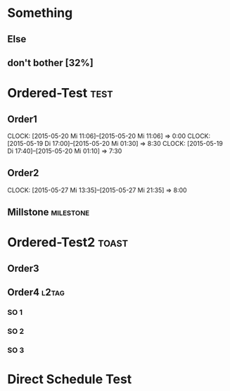 #+LATEX_HEADER: \usepackage{pgfgantt}
#+LATEX_HEADER: \usepackage{lscape}
#+LATEX_HEADER: \usepackage{graphicx}

* Something
** Else
   DEADLINE: <2015-06-22 Mo> SCHEDULED: <2015-05-29 Fr>
   :PROPERTIES:
   :CUSTOM_ID: Else123
   :END:
** don't bother [32%]
* Ordered-Test :test:
   DEADLINE: <2015-05-26 Di>
  :PROPERTIES:
  :ORDERED:  t
  :ID: ordered123
  :END:      
** Order1
   CLOCK: [2015-05-20 Mi 11:06]--[2015-05-20 Mi 11:06] =>  0:00
   CLOCK: [2015-05-19 Di 17:00]--[2015-05-20 Mi 01:30] =>  8:30
   CLOCK: [2015-05-19 Di 17:40]--[2015-05-20 Mi 01:10] =>  7:30
   :PROPERTIES:
   :Effort:   1d
   :END:
** Order2
   CLOCK: [2015-05-27 Mi 13:35]--[2015-05-27 Mi 21:35] =>  8:00
   :PROPERTIES:
   :Effort:   2d
   :END:
** Millstone 							   :milestone:
* Ordered-Test2 :toast:
  :PROPERTIES:
  :ORDERED:  t
  :ID: ordered123
  :END:      
** Order3
   SCHEDULED: <2015-05-21 Do>
   :PROPERTIES:
   :Effort:   1d
   :END:
** Order4 :l2tag:
*** SO 1
   :PROPERTIES:
   :Effort:   3:00
   :END:
*** SO 2
   :PROPERTIES:
   :Effort:   5:00
   :END:
*** SO 3
   :PROPERTIES:
   :Effort:   3:00
   :END:

* Direct Schedule Test
  DEADLINE: <2015-06-04 Do> SCHEDULED: <2014-05-15 Do>

#+BEGIN_landscape
#+BEGIN: org-gantt-chart :tikz-options "scale=0.5, every node/.style={scale=0.5}" :compress t :weekend-style "{draw=blue!10, line width=1pt}" :workday-style "{draw=blue!5, line width=.75pt}" :progress if-clocksum :no-date-headlines inactive :parameters "y unit title=.7cm, y unit chart=.9cm" :tags-group-style (("test"."group label font=\\color{blue}")("toast"."group label font=\\color{green}")) :tags-bar-style (("test"."bar label font=\\color{blue}")("toast"."bar label font=\\color{green}"))
\begin{tikzpicture}[scale=0.5, every node/.style={scale=0.5}]
\begin{ganttchart}[time slot format=isodate, vgrid={*1{draw=blue!5, line width=.75pt},*3{draw=blue!10, line width=1pt},*3{draw=blue!5, line width=.75pt}}, compress calendar, y unit title=.7cm, y unit chart=.9cm]{2014-05-15}{2015-06-22}
\gantttitlecalendar{year, month}\\
\ganttgroup[group left shift=0.9354838709677419, group right shift=-0.2666666666666667]{Something}{2015-05-29}{2015-06-22}\\
  \ganttbar[bar left shift=0.9354838709677419, bar right shift=-0.2666666666666667]{Else}{2015-05-29}{2015-06-22}\\
  \ganttbar[bar left shift=0.4838709677419355, bar right shift=-0.5161290322580645]{don't bother [32]}{2014-05-15}{2014-05-15}\\
\ganttgroup[group left shift=0.7096774193548387, group right shift=-0.16129032258064513, group label font=\color{blue}]{Ordered-Test}{2015-05-22}{2015-05-26}\\
  \ganttbar[bar left shift=0.7096774193548387, bar right shift=-0.29032258064516125, bar label font=\color{blue}]{Order1}{2015-05-22}{2015-05-22}\\
  \ganttlinkedbar[bar left shift=0.8064516129032258, bar right shift=-0.16129032258064513, bar label font=\color{blue}]{Order2}{2015-05-25}{2015-05-26}\\
  \ganttlinkedmilestone[bar left shift=0.8709677419354839, bar right shift=-0.16129032258064513, bar label font=\color{blue}]{Millstone}{2015-05-26}\\
\ganttgroup[group left shift=0.6774193548387096, group right shift=-0.19354838709677424, group label font=\color{green}]{Ordered-Test2}{2015-05-21}{2015-05-25}\\
  \ganttbar[bar left shift=0.6774193548387096, bar right shift=-0.32258064516129037, bar label font=\color{green}]{Order3}{2015-05-21}{2015-05-21}\\
  \ganttlinkedgroup[group left shift=0.7096774193548387, group right shift=-0.19354838709677424, group label font=\color{green}]{Order4}{2015-05-22}{2015-05-25}\\
    \ganttbar[bar left shift=0.7096774193548387, bar right shift=-0.29032258064516125, bar label font=\color{green}]{SO 1}{2015-05-22}{2015-05-22}\\
    \ganttlinkedbar[bar left shift=0.7096774193548387, bar right shift=-0.29032258064516125, bar label font=\color{green}]{SO 2}{2015-05-22}{2015-05-22}\\
    \ganttlinkedbar[bar left shift=0.8064516129032258, bar right shift=-0.19354838709677424, bar label font=\color{green}]{SO 3}{2015-05-25}{2015-05-25}\\
\ganttbar[bar left shift=0.4838709677419355, bar right shift=-0.8666666666666667]{Direct Schedule Test}{2014-05-15}{2015-06-04}\\
\end{ganttchart}
\end{tikzpicture}
#+END:
#+END_landscape
